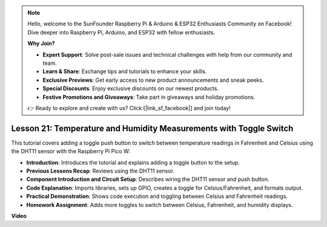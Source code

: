 .. note::

    Hello, welcome to the SunFounder Raspberry Pi & Arduino & ESP32 Enthusiasts Community on Facebook! Dive deeper into Raspberry Pi, Arduino, and ESP32 with fellow enthusiasts.

    **Why Join?**

    - **Expert Support**: Solve post-sale issues and technical challenges with help from our community and team.
    - **Learn & Share**: Exchange tips and tutorials to enhance your skills.
    - **Exclusive Previews**: Get early access to new product announcements and sneak peeks.
    - **Special Discounts**: Enjoy exclusive discounts on our newest products.
    - **Festive Promotions and Giveaways**: Take part in giveaways and holiday promotions.

    👉 Ready to explore and create with us? Click [|link_sf_facebook|] and join today!

Lesson 21:  Temperature and Humidity Measurements with Toggle Switch
=============================================================================

This tutorial covers adding a toggle push button to switch between temperature readings in Fahrenheit and Celsius using the DHT11 sensor with the Raspberry Pi Pico W:

* **Introduction**: Introduces the tutorial and explains adding a toggle button to the setup.
* **Previous Lessons Recap**: Reviews using the DHT11 sensor.
* **Component Introduction and Circuit Setup**: Describes wiring the DHT11 sensor and push button.
* **Code Explanation**: Imports libraries, sets up GPIO, creates a toggle for Celsius/Fahrenheit, and formats output.
* **Practical Demonstration**: Shows code execution and toggling between Celsius and Fahrenheit readings.
* **Homework Assignment**: Adds more toggles to switch between Celsius, Fahrenheit, and humidity displays.

**Video**

.. raw:: html

    <iframe width="700" height="500" src="https://www.youtube.com/embed/MrfIfndX7OM?si=d1WrCY-6Ui7J2DWb" title="YouTube video player" frameborder="0" allow="accelerometer; autoplay; clipboard-write; encrypted-media; gyroscope; picture-in-picture; web-share" allowfullscreen></iframe>

